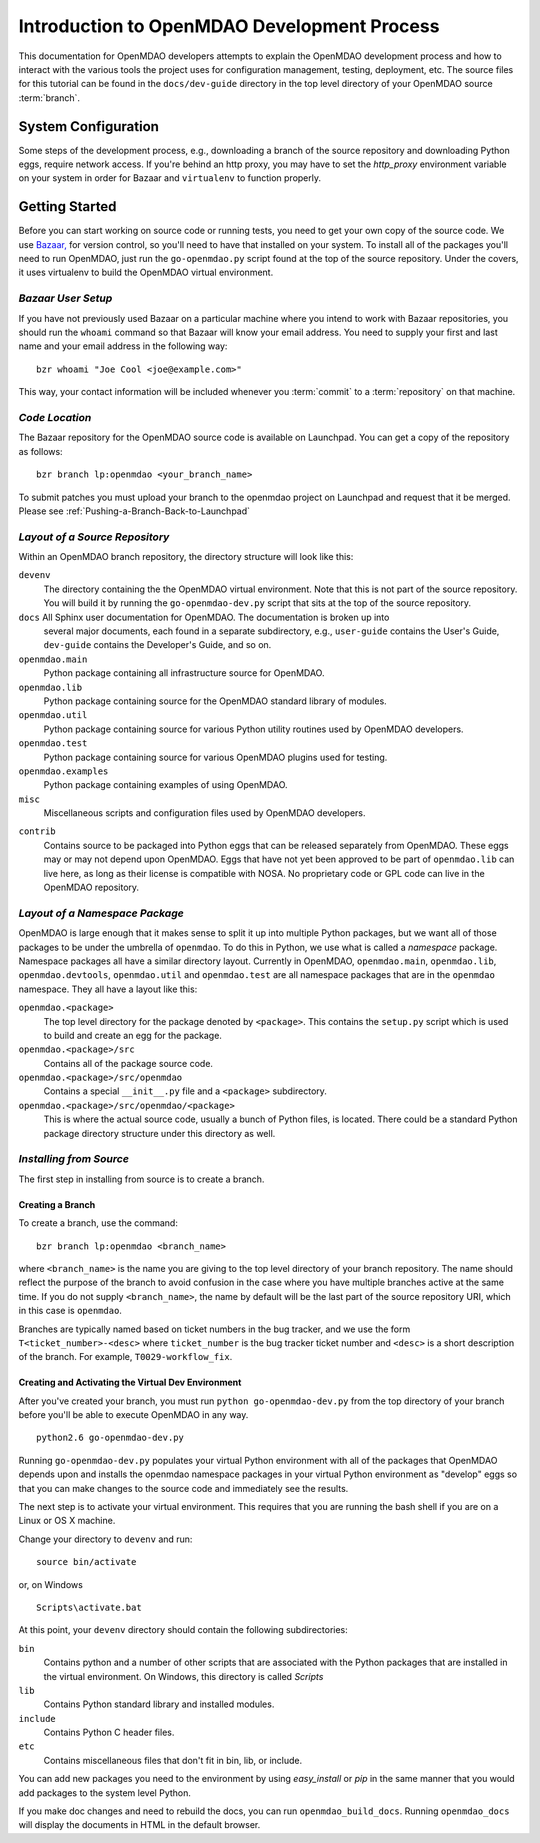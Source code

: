 Introduction to OpenMDAO Development Process
--------------------------------------------

This documentation for OpenMDAO developers attempts to explain the OpenMDAO
development process and how to interact with the various tools the project uses for
configuration management, testing, deployment, etc.  The source files for this tutorial
can be found in the ``docs/dev-guide`` directory in the top level directory of your
OpenMDAO source :term:`branch`. 

.. index:: Bazaar


System Configuration
====================

Some steps of the development process, e.g., downloading a branch of the source
repository and downloading Python eggs, require network access.  If you're
behind an http proxy, you may have to set the *http_proxy* environment variable
on your system in order for Bazaar and ``virtualenv`` to function properly.


Getting Started
===============

Before you can start working on source code or running tests, you need to get
your own copy of the source code. We use `Bazaar, <http://bazaar-vcs.org>`_ 
for version control, so you'll need to have that installed on your system.
To install all of the packages you'll need to run OpenMDAO, just run the
``go-openmdao.py`` script found at the top of the source repository.  Under the
covers, it uses virtualenv to build the OpenMDAO virtual environment.


*Bazaar User Setup*
+++++++++++++++++++

If you have not previously used Bazaar on a particular machine where you intend
to work with Bazaar repositories, you should run the ``whoami``
command so that Bazaar will know your email address. You need to supply your
first and last name and your email address in the following way:

::

    bzr whoami "Joe Cool <joe@example.com>"


.. index:: repository

This way, your contact information will be included whenever you :term:`commit`
to a :term:`repository` on that machine.

.. index:: pair: source code; location
.. index:: branch


*Code Location*
+++++++++++++++
    

The Bazaar repository for the OpenMDAO source code is available on Launchpad.
You can get a copy of the repository as follows:

::

    bzr branch lp:openmdao <your_branch_name>

To submit patches you must upload your branch to the openmdao project on Launchpad
and request that it be merged. Please see :ref:`Pushing-a-Branch-Back-to-Launchpad`


.. index:: source repository


*Layout of a Source Repository*
+++++++++++++++++++++++++++++++

Within an OpenMDAO branch repository,  the directory structure will look like
this:

``devenv``
    The directory containing the the OpenMDAO virtual environment. Note that
    this is not part of the source repository. You will build it by running
    the ``go-openmdao-dev.py`` script that sits at the top of the source
    repository.
    
``docs`` All Sphinx user documentation for OpenMDAO.  The documentation is broken up into
    several major documents, each found in a separate  subdirectory, e.g., ``user-guide``
    contains the User's Guide, ``dev-guide`` contains the Developer's Guide, and so on.   

``openmdao.main``
    Python package containing all infrastructure source for OpenMDAO.
    
``openmdao.lib``
    Python package containing source for the OpenMDAO standard library of 
    modules.
    
``openmdao.util``
    Python package containing source for various Python utility routines
    used by OpenMDAO developers.
    
``openmdao.test``
    Python package containing source for various OpenMDAO plugins used for
    testing.
    
``openmdao.examples``
    Python package containing examples of using OpenMDAO.
    
``misc``
    Miscellaneous scripts and configuration files used by OpenMDAO developers.
 
.. index:: egg
    
``contrib``
    Contains source to be packaged into Python eggs that can be released
    separately from OpenMDAO. These eggs may or may not depend upon OpenMDAO. 
    Eggs that have not yet been approved to be part of ``openmdao.lib`` can live
    here, as long as their license is compatible with NOSA. No proprietary code
    or GPL code can live in the OpenMDAO repository.


.. index:: namespace package

*Layout of a Namespace Package*
+++++++++++++++++++++++++++++++

OpenMDAO is large enough that it makes sense to split it up into multiple Python
packages, but we want all of those packages to be under the umbrella of
``openmdao``. To do this in Python, we use what is called a *namespace*
package.  Namespace  packages all have a similar directory layout.  Currently in
OpenMDAO,  ``openmdao.main``, ``openmdao.lib``, ``openmdao.devtools``,
``openmdao.util`` and ``openmdao.test`` are all namespace
packages that are in the ``openmdao`` namespace.  They all  have a layout like
this:

``openmdao.<package>``
    The top level directory for the package denoted by ``<package>``. This
    contains the ``setup.py`` script which is used to build and 
    create an egg for the package.
    
``openmdao.<package>/src``
    Contains all of the package source code.
    
``openmdao.<package>/src/openmdao``
    Contains a special ``__init__.py`` file and a ``<package>``
    subdirectory.
    
``openmdao.<package>/src/openmdao/<package>``
    This is where the actual source code, usually a bunch of Python files,
    is located.  There could be a standard Python package directory structure
    under this directory as well.
    

.. index:: pair: branch; creating 


.. _Installing-from-Source:


*Installing from Source*
+++++++++++++++++++++++++

The first step in installing from source is to create a branch.

.. _Creating-a-Branch:

Creating a Branch
_________________

To create a branch, use the command:

::

   bzr branch lp:openmdao <branch_name>
   
   
where ``<branch_name>`` is the name you are giving to the top level directory
of your branch repository.  The name should reflect the purpose of the branch to
avoid confusion in the case where you have multiple branches active at the same time.
If you do not supply ``<branch_name>``, the name by default will be the last part of
the source repository URI, which in this case is ``openmdao``.

Branches are typically named based on ticket numbers in the bug  tracker, and we
use the form ``T<ticket_number>-<desc>`` where ``ticket_number`` is the bug
tracker ticket number and ``<desc>`` is a short description of the branch. For
example, ``T0029-workflow_fix``.
   

Creating and Activating the Virtual Dev Environment
___________________________________________________


After you've created your branch, you must run ``python go-openmdao-dev.py`` from the top
directory of your branch before you'll be able to execute OpenMDAO in any way. 

::

   python2.6 go-openmdao-dev.py
   
Running ``go-openmdao-dev.py`` populates your virtual Python environment with all of the packages that
OpenMDAO depends upon and installs the openmdao namespace packages in your virtual Python
environment as "develop" eggs so that you can make changes to the source code and immediately
see the results. 

The next step is to activate your virtual environment. This requires that you are running the
bash shell if you are on a Linux or OS X machine.  

Change your directory to ``devenv`` and run:

::

   source bin/activate

or, on Windows

::

   Scripts\activate.bat

At this point, your ``devenv`` directory should contain the following
subdirectories:

``bin``
    Contains python and a number of other scripts that are associated with
    the Python packages that are installed in the virtual environment. On
    Windows, this directory is called *Scripts*

``lib``
    Contains Python standard library and installed modules.
    
``include``
    Contains Python C header files.
    
``etc``
    Contains miscellaneous files that don't fit in bin, lib, or include.


You can add new packages you need to the environment by using *easy_install* or *pip* in the
same manner that you would add packages to the system level Python.  

If you make doc changes and need to rebuild the docs, you can run ``openmdao_build_docs``.
Running ``openmdao_docs`` will display the documents in HTML in the default browser.
